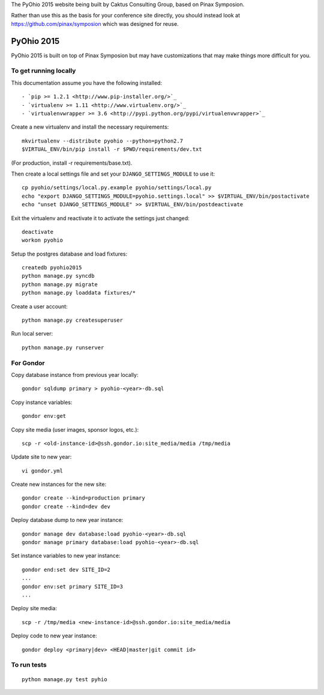 The PyOhio 2015 website being built by Caktus Consulting Group, based on Pinax
Symposion.

Rather than use this as the basis for your conference site directly, you should
instead look at https://github.com/pinax/symposion which was designed for reuse.

PyOhio 2015
============

PyOhio 2015 is built on top of Pinax Symposion but may have customizations that
may make things more difficult for you.

To get running locally
----------------------

This documentation assume you have the following installed::

- `pip >= 1.2.1 <http://www.pip-installer.org/>`_
- `virtualenv >= 1.11 <http://www.virtualenv.org/>`_
- `virtualenvwrapper >= 3.6 <http://pypi.python.org/pypi/virtualenvwrapper>`_

Create a new virtualenv and install the necessary requirements::

    mkvirtualenv --distribute pyohio --python=python2.7
    $VIRTUAL_ENV/bin/pip install -r $PWD/requirements/dev.txt

(For production, install -r requirements/base.txt).

Then create a local settings file and set your ``DJANGO_SETTINGS_MODULE`` to use it::

    cp pyohio/settings/local.py.example pyohio/settings/local.py
    echo "export DJANGO_SETTINGS_MODULE=pyohio.settings.local" >> $VIRTUAL_ENV/bin/postactivate
    echo "unset DJANGO_SETTINGS_MODULE" >> $VIRTUAL_ENV/bin/postdeactivate

Exit the virtualenv and reactivate it to activate the settings just changed::

    deactivate
    workon pyohio

Setup the postgres database and load fixtures::

    createdb pyohio2015
    python manage.py syncdb
    python manage.py migrate
    python manage.py loaddata fixtures/*

Create a user account::

    python manage.py createsuperuser


Run local server::

    python manage.py runserver

For Gondor
--------------
Copy database instance from previous year locally::

    gondor sqldump primary > pyohio-<year>-db.sql

Copy instance variables::

    gondor env:get

Copy site media (user images, sponsor logos, etc.)::

    scp -r <old-instance-id>@ssh.gondor.io:site_media/media /tmp/media

Update site to new year::

    vi gondor.yml

Create new instances for the new site::

    gondor create --kind=production primary
    gondor create --kind=dev dev

Deploy database dump to new year instance::

    gondor manage dev database:load pyohio-<year>-db.sql 
    gondor manage primary database:load pyohio-<year>-db.sql 

Set instance variables to new year instance::

    gondor end:set dev SITE_ID=2
    ...
    gondor env:set primary SITE_ID=3
    ...

Deploy site media::

    scp -r /tmp/media <new-instance-id>@ssh.gondor.io:site_media/media

Deploy code to new year instance::

    gondor deploy <primary|dev> <HEAD|master|git commit id>

To run tests
------------

::

    python manage.py test pyhio
